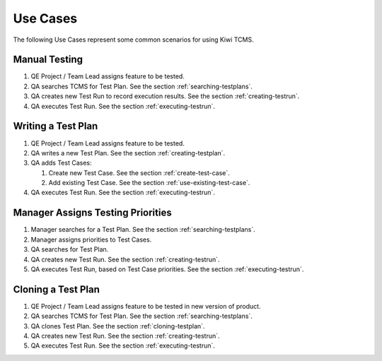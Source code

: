 .. _usecase:

Use Cases
=========

The following Use Cases represent some common scenarios for using Kiwi TCMS.

Manual Testing
--------------

#. QE Project / Team Lead assigns feature to be tested.
#. QA searches TCMS for Test Plan. See the section :ref:`searching-testplans`.
#. QA creates new Test Run to record execution results. See the section
   :ref:`creating-testrun`.
#. QA executes Test Run. See the section :ref:`executing-testrun`.

|Manual Testing Use Case.|

Writing a Test Plan
-------------------

#. QE Project / Team Lead assigns feature to be tested.
#. QA writes a new Test Plan. See the section :ref:`creating-testplan`.
#. QA adds Test Cases:

   #. Create new Test Case. See the section :ref:`create-test-case`.
   #. Add existing Test Case. See the section :ref:`use-existing-test-case`.

#. QA executes Test Run. See the section :ref:`executing-testrun`.

|Writing a Test Plan Use Case.|

Manager Assigns Testing Priorities
----------------------------------

#. Manager searches for a Test Plan. See the section
   :ref:`searching-testplans`.
#. Manager assigns priorities to Test Cases.
#. QA searches for Test Plan.
#. QA creates new Test Run. See the section :ref:`creating-testrun`.
#. QA executes Test Run, based on Test Case priorities. See the
   section :ref:`executing-testrun`.

|PM Reporting Use Case.|

Cloning a Test Plan
-------------------

#. QE Project / Team Lead assigns feature to be tested in new version of
   product.
#. QA searches TCMS for Test Plan. See the section :ref:`searching-testplans`.
#. QA clones Test Plan. See the section :ref:`cloning-testplan`.
#. QA creates new Test Run. See the section :ref:`creating-testrun`.
#. QA executes Test Run. See the section :ref:`executing-testrun`.

|Cloning a Test Plan Use Case.|

.. |Manual Testing Use Case.| image:: ../_static/Manual_Testing.png
.. |Writing a Test Plan Use Case.| image:: ../_static/Create_New_TP.png
.. |PM Reporting Use Case.| image:: ../_static/PM_Reporting.png
.. |Cloning a Test Plan Use Case.| image:: ../_static/TP_Cloning.png
